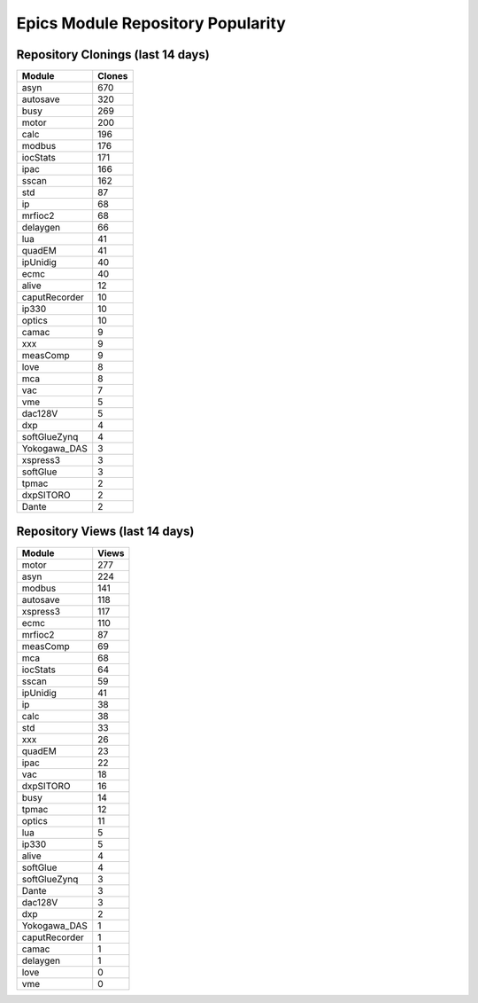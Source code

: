 ==================================
Epics Module Repository Popularity
==================================



Repository Clonings (last 14 days)
----------------------------------
.. csv-table::
   :header: Module, Clones

   asyn, 670
   autosave, 320
   busy, 269
   motor, 200
   calc, 196
   modbus, 176
   iocStats, 171
   ipac, 166
   sscan, 162
   std, 87
   ip, 68
   mrfioc2, 68
   delaygen, 66
   lua, 41
   quadEM, 41
   ipUnidig, 40
   ecmc, 40
   alive, 12
   caputRecorder, 10
   ip330, 10
   optics, 10
   camac, 9
   xxx, 9
   measComp, 9
   love, 8
   mca, 8
   vac, 7
   vme, 5
   dac128V, 5
   dxp, 4
   softGlueZynq, 4
   Yokogawa_DAS, 3
   xspress3, 3
   softGlue, 3
   tpmac, 2
   dxpSITORO, 2
   Dante, 2



Repository Views (last 14 days)
-------------------------------
.. csv-table::
   :header: Module, Views

   motor, 277
   asyn, 224
   modbus, 141
   autosave, 118
   xspress3, 117
   ecmc, 110
   mrfioc2, 87
   measComp, 69
   mca, 68
   iocStats, 64
   sscan, 59
   ipUnidig, 41
   ip, 38
   calc, 38
   std, 33
   xxx, 26
   quadEM, 23
   ipac, 22
   vac, 18
   dxpSITORO, 16
   busy, 14
   tpmac, 12
   optics, 11
   lua, 5
   ip330, 5
   alive, 4
   softGlue, 4
   softGlueZynq, 3
   Dante, 3
   dac128V, 3
   dxp, 2
   Yokogawa_DAS, 1
   caputRecorder, 1
   camac, 1
   delaygen, 1
   love, 0
   vme, 0
